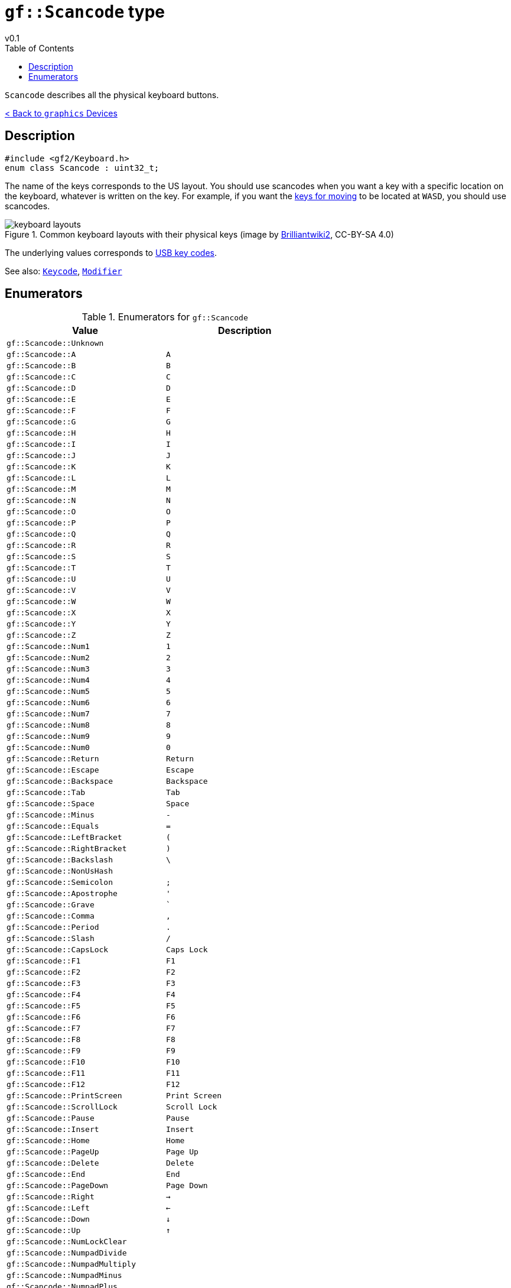 = `gf::Scancode` type
v0.1
:toc: right
:toclevels: 2
:homepage: https://gamedevframework.github.io/
:stem: latexmath
:source-highlighter: rouge
:source-language: c++
:rouge-style: thankful_eyes
:sectanchors:
:xrefstyle: full
:nofooter:
:docinfo: shared-head
:icons: font
:experimental: // for kbd

`Scancode` describes all the physical keyboard buttons.

xref:graphics_devices.adoc[< Back to `graphics` Devices]

== Description

[source]
----
#include <gf2/Keyboard.h>
enum class Scancode : uint32_t;
----

The name of the keys corresponds to the US layout. You should use scancodes when you want a key with a specific location on the keyboard, whatever is written on the key. For example, if you want the link:https://en.wikipedia.org/wiki/Arrow_keys#WASD_keys:[keys for moving] to be located at kbd:[W]kbd:[A]kbd:[S]kbd:[D], you should use scancodes.

.Common keyboard layouts with their physical keys (image by link:https://commons.wikimedia.org/wiki/File:Physical_keyboard_layouts_comparison_ANSI_ISO_KS_ABNT_JIS.png[Brilliantwiki2], CC-BY-SA 4.0)
image::media/keyboard_layouts.png[]

The underlying values corresponds to link:http://www.usb.org/developers/hidpage/Hut1_12v2.pdf[USB key codes].

See also: xref:Keycode.adoc[`Keycode`], xref:Modifier.adoc[`Modifier`]

== Enumerators

.Enumerators for `gf::Scancode`
[cols="1,1"]
|===
| Value | Description

| `gf::Scancode::Unknown`
|

| `gf::Scancode::A`
| kbd:[A]

| `gf::Scancode::B`
| kbd:[B]

| `gf::Scancode::C`
| kbd:[C]

| `gf::Scancode::D`
| kbd:[D]

| `gf::Scancode::E`
| kbd:[E]

| `gf::Scancode::F`
| kbd:[F]

| `gf::Scancode::G`
| kbd:[G]

| `gf::Scancode::H`
| kbd:[H]

| `gf::Scancode::I`
| kbd:[I]

| `gf::Scancode::J`
| kbd:[J]

| `gf::Scancode::K`
| kbd:[K]

| `gf::Scancode::L`
| kbd:[L]

| `gf::Scancode::M`
| kbd:[M]

| `gf::Scancode::N`
| kbd:[N]

| `gf::Scancode::O`
| kbd:[O]

| `gf::Scancode::P`
| kbd:[P]

| `gf::Scancode::Q`
| kbd:[Q]

| `gf::Scancode::R`
| kbd:[R]

| `gf::Scancode::S`
| kbd:[S]

| `gf::Scancode::T`
| kbd:[T]

| `gf::Scancode::U`
| kbd:[U]

| `gf::Scancode::V`
| kbd:[V]

| `gf::Scancode::W`
| kbd:[W]

| `gf::Scancode::X`
| kbd:[X]

| `gf::Scancode::Y`
| kbd:[Y]

| `gf::Scancode::Z`
| kbd:[Z]

| `gf::Scancode::Num1`
| kbd:[1]

| `gf::Scancode::Num2`
| kbd:[2]

| `gf::Scancode::Num3`
| kbd:[3]

| `gf::Scancode::Num4`
| kbd:[4]

| `gf::Scancode::Num5`
| kbd:[5]

| `gf::Scancode::Num6`
| kbd:[6]

| `gf::Scancode::Num7`
| kbd:[7]

| `gf::Scancode::Num8`
| kbd:[8]

| `gf::Scancode::Num9`
| kbd:[9]

| `gf::Scancode::Num0`
| kbd:[0]

| `gf::Scancode::Return`
| kbd:[Return]

| `gf::Scancode::Escape`
| kbd:[Escape]

| `gf::Scancode::Backspace`
| kbd:[Backspace]

| `gf::Scancode::Tab`
| kbd:[Tab]

| `gf::Scancode::Space`
| kbd:[Space]

| `gf::Scancode::Minus`
| kbd:[-]

| `gf::Scancode::Equals`
| kbd:[=]

| `gf::Scancode::LeftBracket`
| kbd:[(]

| `gf::Scancode::RightBracket`
| kbd:[)]

| `gf::Scancode::Backslash`
| kbd:[\ ]

| `gf::Scancode::NonUsHash`
|

| `gf::Scancode::Semicolon`
| kbd:[;]

| `gf::Scancode::Apostrophe`
| kbd:[']

| `gf::Scancode::Grave`
| kbd:[`]

| `gf::Scancode::Comma`
| kbd:[,]

| `gf::Scancode::Period`
| kbd:[.]

| `gf::Scancode::Slash`
| kbd:[/]

| `gf::Scancode::CapsLock`
| kbd:[Caps Lock]

| `gf::Scancode::F1`
| kbd:[F1]

| `gf::Scancode::F2`
| kbd:[F2]

| `gf::Scancode::F3`
| kbd:[F3]

| `gf::Scancode::F4`
| kbd:[F4]

| `gf::Scancode::F5`
| kbd:[F5]

| `gf::Scancode::F6`
| kbd:[F6]

| `gf::Scancode::F7`
| kbd:[F7]

| `gf::Scancode::F8`
| kbd:[F8]

| `gf::Scancode::F9`
| kbd:[F9]

| `gf::Scancode::F10`
| kbd:[F10]

| `gf::Scancode::F11`
| kbd:[F11]

| `gf::Scancode::F12`
| kbd:[F12]

| `gf::Scancode::PrintScreen`
| kbd:[Print Screen]

| `gf::Scancode::ScrollLock`
| kbd:[Scroll Lock]

| `gf::Scancode::Pause`
| kbd:[Pause]

| `gf::Scancode::Insert`
| kbd:[Insert]

| `gf::Scancode::Home`
| kbd:[Home]

| `gf::Scancode::PageUp`
| kbd:[Page Up]

| `gf::Scancode::Delete`
| kbd:[Delete]

| `gf::Scancode::End`
| kbd:[End]

| `gf::Scancode::PageDown`
| kbd:[Page Down]

| `gf::Scancode::Right`
| kbd:[→]

| `gf::Scancode::Left`
| kbd:[←]

| `gf::Scancode::Down`
| kbd:[↓]

| `gf::Scancode::Up`
| kbd:[↑]

| `gf::Scancode::NumLockClear`
|

| `gf::Scancode::NumpadDivide`
|

| `gf::Scancode::NumpadMultiply`
|

| `gf::Scancode::NumpadMinus`
|

| `gf::Scancode::NumpadPlus`
|

| `gf::Scancode::NumpadEnter`
|

| `gf::Scancode::Numpad1`
|

| `gf::Scancode::Numpad2`
|

| `gf::Scancode::Numpad3`
|

| `gf::Scancode::Numpad4`
|

| `gf::Scancode::Numpad5`
|

| `gf::Scancode::Numpad6`
|

| `gf::Scancode::Numpad7`
|

| `gf::Scancode::Numpad8`
|

| `gf::Scancode::Numpad9`
|

| `gf::Scancode::Numpad0`
|

| `gf::Scancode::NumpadPeriod`
|

| `gf::Scancode::NonUsBackslash`
|

| `gf::Scancode::Application`
|

| `gf::Scancode::Power`
|

| `gf::Scancode::NumpadEquals`
|

| `gf::Scancode::F13`
|

| `gf::Scancode::F14`
|

| `gf::Scancode::F15`
|

| `gf::Scancode::F16`
|

| `gf::Scancode::F17`
|

| `gf::Scancode::F18`
|

| `gf::Scancode::F19`
|

| `gf::Scancode::F20`
|

| `gf::Scancode::F21`
|

| `gf::Scancode::F22`
|

| `gf::Scancode::F23`
|

| `gf::Scancode::F24`
|

| `gf::Scancode::Execute`
|

| `gf::Scancode::Help`
|

| `gf::Scancode::Menu`
|

| `gf::Scancode::Select`
|

| `gf::Scancode::Stop`
|

| `gf::Scancode::Again`
|

| `gf::Scancode::Undo`
|

| `gf::Scancode::Cut`
|

| `gf::Scancode::Copy`
|

| `gf::Scancode::Paste`
|

| `gf::Scancode::Find`
|

| `gf::Scancode::Mute`
|

| `gf::Scancode::VolumeUp`
|

| `gf::Scancode::VolumeDown`
|

| `gf::Scancode::NumpadComma`
|

| `gf::Scancode::NumpadEqualsAs400`
|

| `gf::Scancode::International1`
|

| `gf::Scancode::International2`
|

| `gf::Scancode::International3`
|

| `gf::Scancode::International4`
|

| `gf::Scancode::International5`
|

| `gf::Scancode::International6`
|

| `gf::Scancode::International7`
|

| `gf::Scancode::International8`
|

| `gf::Scancode::International9`
|

| `gf::Scancode::Lang1`
|

| `gf::Scancode::Lang2`
|

| `gf::Scancode::Lang3`
|

| `gf::Scancode::Lang4`
|

| `gf::Scancode::Lang5`
|

| `gf::Scancode::Lang6`
|

| `gf::Scancode::Lang7`
|

| `gf::Scancode::Lang8`
|

| `gf::Scancode::Lang9`
|

| `gf::Scancode::AltErase`
|

| `gf::Scancode::SysReq`
|

| `gf::Scancode::Cancel`
|

| `gf::Scancode::Clear`
|

| `gf::Scancode::Prior`
|

| `gf::Scancode::Return2`
|

| `gf::Scancode::Separator`
|

| `gf::Scancode::Out`
|

| `gf::Scancode::Oper`
|

| `gf::Scancode::ClearAgain`
|

| `gf::Scancode::CrSel`
|

| `gf::Scancode::ExSel`
|

| `gf::Scancode::Numpad00`
|

| `gf::Scancode::Numpad000`
|

| `gf::Scancode::ThousandsSeparator`
|

| `gf::Scancode::DecimalSeparator`
|

| `gf::Scancode::CurrencyUnit`
|

| `gf::Scancode::CurrencySubUnit`
|

| `gf::Scancode::NumpadLeftParen`
|

| `gf::Scancode::NumpadRightParen`
|

| `gf::Scancode::NumpadLeftBrace`
|

| `gf::Scancode::NumpadRightBrace`
|

| `gf::Scancode::NumpadTab`
|

| `gf::Scancode::NumpadBackspace`
|

| `gf::Scancode::NumpadA`
|

| `gf::Scancode::NumpadB`
|

| `gf::Scancode::NumpadC`
|

| `gf::Scancode::NumpadD`
|

| `gf::Scancode::NumpadE`
|

| `gf::Scancode::NumpadF`
|

| `gf::Scancode::NumpadXor`
|

| `gf::Scancode::NumpadPower`
|

| `gf::Scancode::NumpadPercent`
|

| `gf::Scancode::NumpadLess`
|

| `gf::Scancode::NumpadGreater`
|

| `gf::Scancode::NumpadAmpersand`
|

| `gf::Scancode::NumpadDblAmpersand`
|

| `gf::Scancode::NumpadVerticalBar`
|

| `gf::Scancode::NumpadDblVerticalBar`
|

| `gf::Scancode::NumpadColon`
|

| `gf::Scancode::NumpadHash`
|

| `gf::Scancode::NumpadSpace`
|

| `gf::Scancode::NumpadAt`
|

| `gf::Scancode::NumpadExclam`
|

| `gf::Scancode::NumpadMemStore`
|

| `gf::Scancode::NumpadMemRecall`
|

| `gf::Scancode::NumpadMemClear`
|

| `gf::Scancode::NumpadMemAdd`
|

| `gf::Scancode::NumpadMemSubtract`
|

| `gf::Scancode::NumpadMemMultiply`
|

| `gf::Scancode::NumpadMemDivide`
|

| `gf::Scancode::NumpadPlusMinus`
|

| `gf::Scancode::NumpadClear`
|

| `gf::Scancode::NumpadClearEntry`
|

| `gf::Scancode::NumpadBinary`
|

| `gf::Scancode::NumpadOctal`
|

| `gf::Scancode::NumpadDecimal`
|

| `gf::Scancode::NumpadHexadecimal`
|

| `gf::Scancode::LeftCtrl`
|

| `gf::Scancode::LeftShift`
|

| `gf::Scancode::LeftAlt`
|

| `gf::Scancode::LeftGui`
|

| `gf::Scancode::RightCtrl`
|

| `gf::Scancode::RightShift`
|

| `gf::Scancode::RightAlt`
|

| `gf::Scancode::RightGui`
|

| `gf::Scancode::Mode`
|
|===
